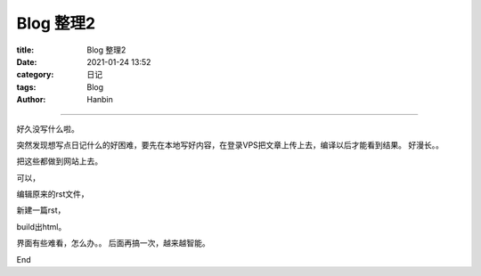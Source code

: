 Blog 整理2
################

:title: Blog 整理2
:date: 2021-01-24 13:52
:category: 日记
:tags: Blog
:author: Hanbin

------

好久没写什么啦。

突然发现想写点日记什么的好困难，要先在本地写好内容，在登录VPS把文章上传上去，编译以后才能看到结果。
好漫长。。

把这些都做到网站上去。

可以，

编辑原来的rst文件，

新建一篇rst，

build出html。

界面有些难看，怎么办。。
后面再搞一次，越来越智能。

End
